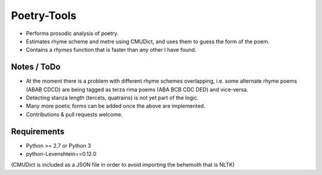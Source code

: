 Poetry-Tools
===================

- Performs prosodic analysis of poetry. 
- Estimates rhyme scheme and metre using CMUDict, and uses them to guess the form of the poem. 
- Contains a `rhymes` function that is faster than any other I have found.

Notes / ToDo
------------
- At the moment there is a problem with different rhyme schemes overlapping, i.e. some alternate rhyme poems (ABAB CDCD) are being tagged as terza rima poems (ABA BCB CDC DED) and vice-versa.
- Detecting stanza length (tercets, quatrains) is not yet part of the logic.
- Many more poetic forms can be added once the above are implemented.
- Contributions & pull requests welcome.

Requirements
------------
- Python >= 2.7 or Python 3
- python-Levenshtein==0.12.0

(CMUDict is included as a JSON file in order to avoid importing the behemoth that is NLTK)
